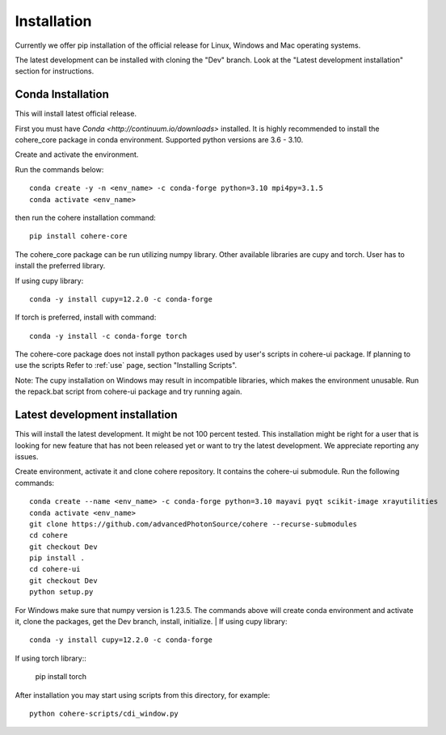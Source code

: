 ============
Installation
============
Currently we offer pip installation of the official release for Linux, Windows and Mac operating systems.

The latest development can be installed with cloning the "Dev" branch. Look at the "Latest development installation" section for instructions.

Conda Installation
==================
This will install latest official release.

First you must have `Conda <http://continuum.io/downloads>` installed.
It is highly recommended to install the cohere_core package in conda environment. Supported python versions are 3.6 - 3.10.

| Create and activate the environment.
Run the commands below::

    conda create -y -n <env_name> -c conda-forge python=3.10 mpi4py=3.1.5
    conda activate <env_name>
then run the cohere installation command::

    pip install cohere-core
The cohere_core package can be run utilizing numpy library. Other available libraries are cupy and torch.
User has to install the preferred library.

If using cupy library::

    conda -y install cupy=12.2.0 -c conda-forge
If torch is preferred, install with command::

    conda -y install -c conda-forge torch
The cohere-core package does not install python packages used by user's scripts in cohere-ui package. If planning to use the scripts Refer to :ref:`use` page, section "Installing Scripts".

Note: The cupy installation on Windows may result in incompatible libraries, which makes the environment unusable. Run the repack.bat script from cohere-ui package and try running again.

Latest development installation
===============================
This will install the latest development. It might be not 100 percent tested. This installation might be right for a user that is looking for new feature that has not been released yet or want to try the latest development. We appreciate reporting any issues.

Create environment, activate it and clone cohere repository. It contains the cohere-ui submodule. Run the following commands::

    conda create --name <env_name> -c conda-forge python=3.10 mayavi pyqt scikit-image xrayutilities
    conda activate <env_name>
    git clone https://github.com/advancedPhotonSource/cohere --recurse-submodules
    cd cohere
    git checkout Dev
    pip install .
    cd cohere-ui
    git checkout Dev
    python setup.py
For Windows make sure that numpy version is 1.23.5. The commands above will create conda environment and activate it, clone the packages, get the Dev branch, install, initialize.
| If using cupy library::

    conda -y install cupy=12.2.0 -c conda-forge
| If using torch library::

    pip install torch
After installation you may start using scripts from this directory, for example::

    python cohere-scripts/cdi_window.py
